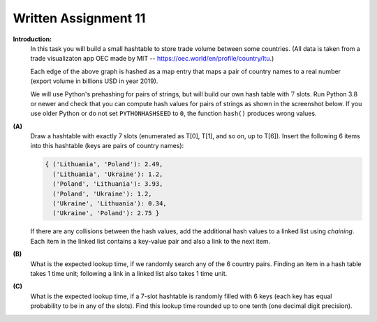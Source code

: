 Written Assignment 11
======================

**Introduction:**
  In this task you will build a small hashtable to 
  store trade volume between some countries. 
  (All data is taken from a trade visualizaton 
  app OEC made by MIT -- 
  `<https://oec.world/en/profile/country/ltu>`_.)
  

  .. image:: figs-hashtables/graph-to-hash.png
     :width: 2.5in  

  Each edge of the above graph is hashed as a map entry that
  maps a pair of country names to a real number (export volume
  in billions USD in year 2019). 
    
  We will use Python's prehashing for pairs of strings, but 
  will build our own hash table with :math:`7` slots. 
  Run Python 3.8 or newer and check that you can 
  compute hash values for pairs of strings as shown 
  in the screenshot below. If you use older Python or do not 
  set ``PYTHONHASHSEED`` to ``0``, the function ``hash()`` 
  produces wrong values.
  
  .. image:: figs-hashtables/screenshot.png
     :width: 5in  



**(A)**
  Draw a hashtable with exactly 7 slots (enumerated as T[0], T[1], and so on, up to T[6]). 
  Insert the following 6 items into this hashtable (keys are pairs of country names): 

  .. code-block:: text

    { ('Lithuania', 'Poland'): 2.49, 
      ('Lithuania', 'Ukraine'): 1.2, 
      ('Poland', 'Lithuania'): 3.93, 
      ('Poland', 'Ukraine'): 1.2, 
      ('Ukraine', 'Lithuania'): 0.34, 
      ('Ukraine', 'Poland'): 2.75 }

  If there are any collisions between the hash values, add the additional hash values to a linked list using *chaining*.
  Each item in the linked list contains a key-value pair and also a link to the next item.

**(B)** 
  What is the expected lookup time, if we randomly search any of the 6 country pairs. Finding
  an item in a hash table takes 1 time unit; following a link in a linked list also takes 1 time unit.
  
  
**(C)**
  What is the expected lookup time, if a 7-slot hashtable is randomly filled with 6 keys (each key has equal
  probability to be in any of the slots). Find this lookup time rounded up to one tenth (one decimal digit
  precision).
